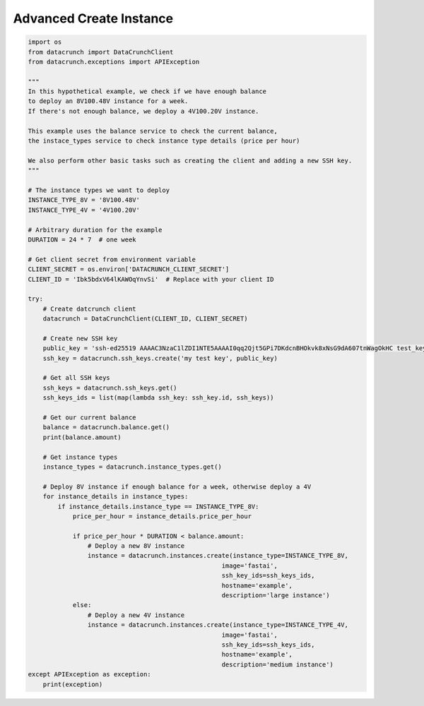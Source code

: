 Advanced Create Instance
========================

.. code-block:: python

    import os
    from datacrunch import DataCrunchClient
    from datacrunch.exceptions import APIException

    """
    In this hypothetical example, we check if we have enough balance
    to deploy an 8V100.48V instance for a week.
    If there's not enough balance, we deploy a 4V100.20V instance.

    This example uses the balance service to check the current balance,
    the instace_types service to check instance type details (price per hour)

    We also perform other basic tasks such as creating the client and adding a new SSH key.
    """

    # The instance types we want to deploy
    INSTANCE_TYPE_8V = '8V100.48V'
    INSTANCE_TYPE_4V = '4V100.20V'

    # Arbitrary duration for the example
    DURATION = 24 * 7  # one week

    # Get client secret from environment variable
    CLIENT_SECRET = os.environ['DATACRUNCH_CLIENT_SECRET']
    CLIENT_ID = 'Ibk5bdxV64lKAWOqYnvSi'  # Replace with your client ID

    try:
        # Create datcrunch client
        datacrunch = DataCrunchClient(CLIENT_ID, CLIENT_SECRET)

        # Create new SSH key
        public_key = 'ssh-ed25519 AAAAC3NzaC1lZDI1NTE5AAAAI0qq2Qjt5GPi7DKdcnBHOkvk8xNsG9dA607tnWagOkHC test_key'
        ssh_key = datacrunch.ssh_keys.create('my test key', public_key)

        # Get all SSH keys
        ssh_keys = datacrunch.ssh_keys.get()
        ssh_keys_ids = list(map(lambda ssh_key: ssh_key.id, ssh_keys))

        # Get our current balance
        balance = datacrunch.balance.get()
        print(balance.amount)

        # Get instance types
        instance_types = datacrunch.instance_types.get()

        # Deploy 8V instance if enough balance for a week, otherwise deploy a 4V
        for instance_details in instance_types:
            if instance_details.instance_type == INSTANCE_TYPE_8V:
                price_per_hour = instance_details.price_per_hour

                if price_per_hour * DURATION < balance.amount:
                    # Deploy a new 8V instance
                    instance = datacrunch.instances.create(instance_type=INSTANCE_TYPE_8V,
                                                        image='fastai',
                                                        ssh_key_ids=ssh_keys_ids,
                                                        hostname='example',
                                                        description='large instance')
                else:
                    # Deploy a new 4V instance
                    instance = datacrunch.instances.create(instance_type=INSTANCE_TYPE_4V,
                                                        image='fastai',
                                                        ssh_key_ids=ssh_keys_ids,
                                                        hostname='example',
                                                        description='medium instance')
    except APIException as exception:
        print(exception)
